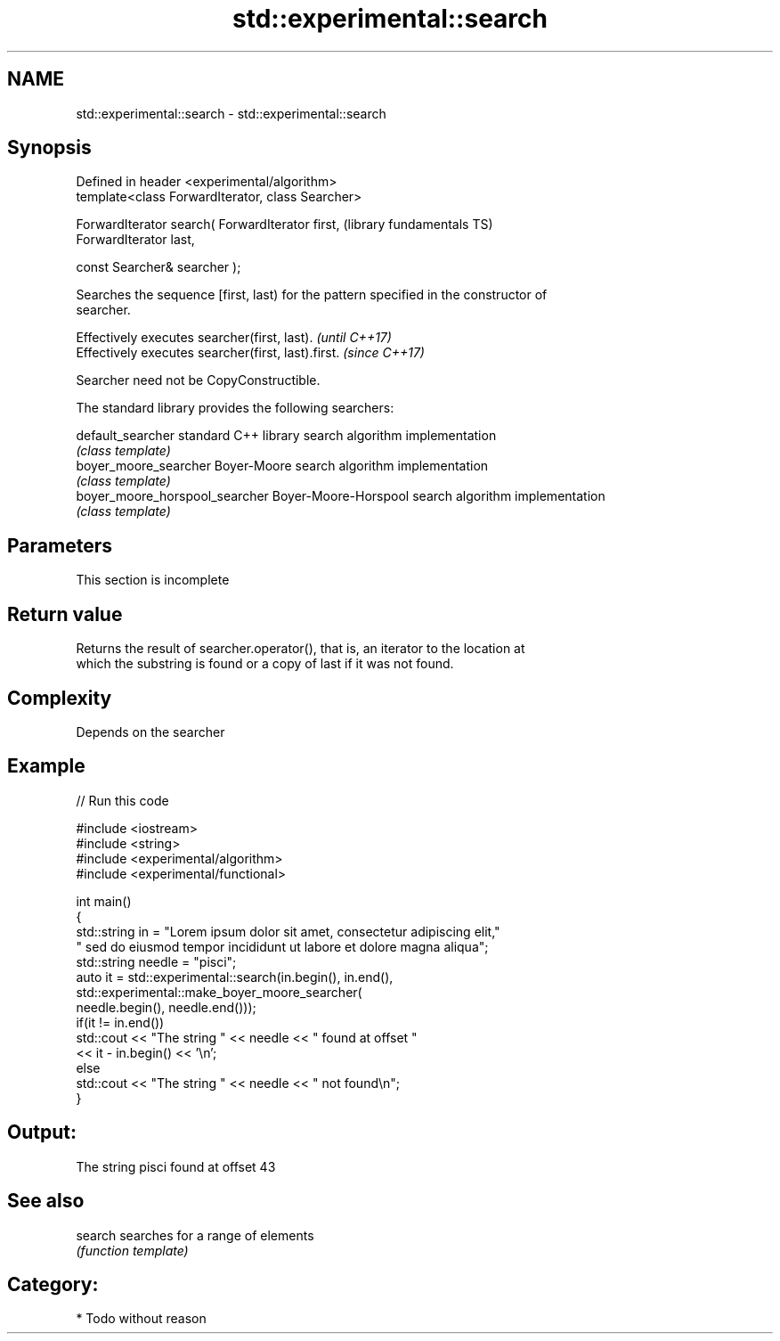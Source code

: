 .TH std::experimental::search 3 "2021.11.17" "http://cppreference.com" "C++ Standard Libary"
.SH NAME
std::experimental::search \- std::experimental::search

.SH Synopsis
   Defined in header <experimental/algorithm>
   template<class ForwardIterator, class Searcher>

   ForwardIterator search( ForwardIterator first,             (library fundamentals TS)
   ForwardIterator last,

                           const Searcher& searcher );

   Searches the sequence [first, last) for the pattern specified in the constructor of
   searcher.

   Effectively executes searcher(first, last).       \fI(until C++17)\fP
   Effectively executes searcher(first, last).first. \fI(since C++17)\fP

   Searcher need not be CopyConstructible.

   The standard library provides the following searchers:

   default_searcher              standard C++ library search algorithm implementation
                                 \fI(class template)\fP
   boyer_moore_searcher          Boyer-Moore search algorithm implementation
                                 \fI(class template)\fP
   boyer_moore_horspool_searcher Boyer-Moore-Horspool search algorithm implementation
                                 \fI(class template)\fP

.SH Parameters

    This section is incomplete

.SH Return value

   Returns the result of searcher.operator(), that is, an iterator to the location at
   which the substring is found or a copy of last if it was not found.

.SH Complexity

   Depends on the searcher

.SH Example


// Run this code

 #include <iostream>
 #include <string>
 #include <experimental/algorithm>
 #include <experimental/functional>

 int main()
 {
     std::string in = "Lorem ipsum dolor sit amet, consectetur adipiscing elit,"
                      " sed do eiusmod tempor incididunt ut labore et dolore magna aliqua";
     std::string needle = "pisci";
     auto it = std::experimental::search(in.begin(), in.end(),
                    std::experimental::make_boyer_moore_searcher(
                        needle.begin(), needle.end()));
     if(it != in.end())
         std::cout << "The string " << needle << " found at offset "
                   << it - in.begin() << '\\n';
     else
         std::cout << "The string " << needle << " not found\\n";
 }

.SH Output:

 The string pisci found at offset 43

.SH See also

   search searches for a range of elements
          \fI(function template)\fP

.SH Category:

     * Todo without reason
